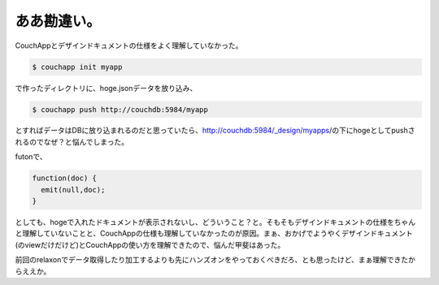ああ勘違い。
============

CouchAppとデザインドキュメントの仕様をよく理解していなかった。




.. code-block:: sh


   $ couchapp init myapp


で作ったディレクトリに、hoge.jsonデータを放り込み、


.. code-block:: sh


   $ couchapp push http://couchdb:5984/myapp


とすればデータはDBに放り込まれるのだと思っていたら、http://couchdb:5984/_design/myapps/の下にhogeとしてpushされるのでなぜ？と悩んでしまった。



futonで、


.. code-block:: sh


   function(doc) {
     emit(null,doc);
   }


としても、hogeで入れたドキュメントが表示されないし、どういうこと？と。そもそもデザインドキュメントの仕様をちゃんと理解していないことと、CouchAppの仕様も理解していなかったのが原因。まぁ、おかげでようやくデザインドキュメント(のviewだけだけど)とCouchAppの使い方を理解できたので、悩んだ甲斐はあった。



前回のrelaxonでデータ取得したり加工するよりも先にハンズオンをやっておくべきだろ、とも思ったけど、まぁ理解できたからええか。






.. author:: default
.. categories:: CouchDB
.. tags::
.. comments::
